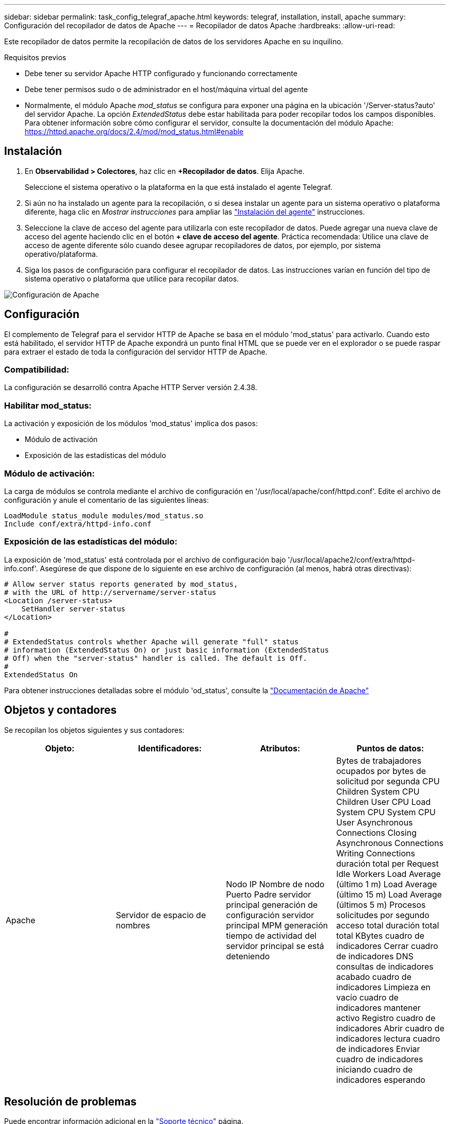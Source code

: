 ---
sidebar: sidebar 
permalink: task_config_telegraf_apache.html 
keywords: telegraf, installation, install, apache 
summary: Configuración del recopilador de datos de Apache 
---
= Recopilador de datos Apache
:hardbreaks:
:allow-uri-read: 


[role="lead"]
Este recopilador de datos permite la recopilación de datos de los servidores Apache en su inquilino.

.Requisitos previos
* Debe tener su servidor Apache HTTP configurado y funcionando correctamente
* Debe tener permisos sudo o de administrador en el host/máquina virtual del agente
* Normalmente, el módulo Apache _mod_status_ se configura para exponer una página en la ubicación '/Server-status?auto' del servidor Apache. La opción _ExtendedStatus_ debe estar habilitada para poder recopilar todos los campos disponibles. Para obtener información sobre cómo configurar el servidor, consulte la documentación del módulo Apache: https://httpd.apache.org/docs/2.4/mod/mod_status.html#enable[]




== Instalación

. En *Observabilidad > Colectores*, haz clic en *+Recopilador de datos*. Elija Apache.
+
Seleccione el sistema operativo o la plataforma en la que está instalado el agente Telegraf.

. Si aún no ha instalado un agente para la recopilación, o si desea instalar un agente para un sistema operativo o plataforma diferente, haga clic en _Mostrar instrucciones_ para ampliar las link:task_config_telegraf_agent.html["Instalación del agente"] instrucciones.
. Seleccione la clave de acceso del agente para utilizarla con este recopilador de datos. Puede agregar una nueva clave de acceso del agente haciendo clic en el botón *+ clave de acceso del agente*. Práctica recomendada: Utilice una clave de acceso de agente diferente sólo cuando desee agrupar recopiladores de datos, por ejemplo, por sistema operativo/plataforma.
. Siga los pasos de configuración para configurar el recopilador de datos. Las instrucciones varían en función del tipo de sistema operativo o plataforma que utilice para recopilar datos.


image:ApacheDCConfigLinux.png["Configuración de Apache"]



== Configuración

El complemento de Telegraf para el servidor HTTP de Apache se basa en el módulo 'mod_status' para activarlo. Cuando esto está habilitado, el servidor HTTP de Apache expondrá un punto final HTML que se puede ver en el explorador o se puede raspar para extraer el estado de toda la configuración del servidor HTTP de Apache.



=== Compatibilidad:

La configuración se desarrolló contra Apache HTTP Server versión 2.4.38.



=== Habilitar mod_status:

La activación y exposición de los módulos 'mod_status' implica dos pasos:

* Módulo de activación
* Exposición de las estadísticas del módulo




=== Módulo de activación:

La carga de módulos se controla mediante el archivo de configuración en '/usr/local/apache/conf/httpd.conf'. Edite el archivo de configuración y anule el comentario de las siguientes líneas:

 LoadModule status_module modules/mod_status.so
 Include conf/extra/httpd-info.conf


=== Exposición de las estadísticas del módulo:

La exposición de 'mod_status' está controlada por el archivo de configuración bajo '/usr/local/apache2/conf/extra/httpd-info.conf'. Asegúrese de que dispone de lo siguiente en ese archivo de configuración (al menos, habrá otras directivas):

[listing]
----
# Allow server status reports generated by mod_status,
# with the URL of http://servername/server-status
<Location /server-status>
    SetHandler server-status
</Location>

#
# ExtendedStatus controls whether Apache will generate "full" status
# information (ExtendedStatus On) or just basic information (ExtendedStatus
# Off) when the "server-status" handler is called. The default is Off.
#
ExtendedStatus On
----
Para obtener instrucciones detalladas sobre el módulo 'od_status', consulte la link:https://httpd.apache.org/docs/2.4/mod/mod_status.html#enable["Documentación de Apache"]



== Objetos y contadores

Se recopilan los objetos siguientes y sus contadores:

[cols="<.<,<.<,<.<,<.<"]
|===
| Objeto: | Identificadores: | Atributos: | Puntos de datos: 


| Apache | Servidor de espacio de nombres | Nodo IP Nombre de nodo Puerto Padre servidor principal generación de configuración servidor principal MPM generación tiempo de actividad del servidor principal se está deteniendo | Bytes de trabajadores ocupados por bytes de solicitud por segunda CPU Children System CPU Children User CPU Load System CPU System CPU User Asynchronous Connections Closing Asynchronous Connections Writing Connections duración total per Request Idle Workers Load Average (último 1 m) Load Average (último 15 m) Load Average (últimos 5 m) Procesos solicitudes por segundo acceso total duración total total KBytes cuadro de indicadores Cerrar cuadro de indicadores DNS consultas de indicadores acabado cuadro de indicadores Limpieza en vacío cuadro de indicadores mantener activo Registro cuadro de indicadores Abrir cuadro de indicadores lectura cuadro de indicadores Enviar cuadro de indicadores iniciando cuadro de indicadores esperando 
|===


== Resolución de problemas

Puede encontrar información adicional en la link:concept_requesting_support.html["Soporte técnico"] página.
